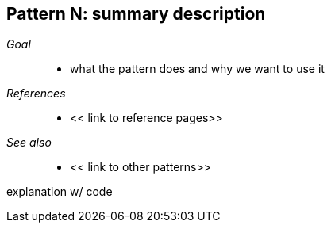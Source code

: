 [#patterns-someName]
== Pattern N: summary description

__Goal__::

* what the pattern does and why we want to use it

__References__::

* << link to reference pages>>

__See also__::

* << link to other patterns>>

explanation w/ code

// force a page break - in HTML rendering is just a <HR>
<<<
